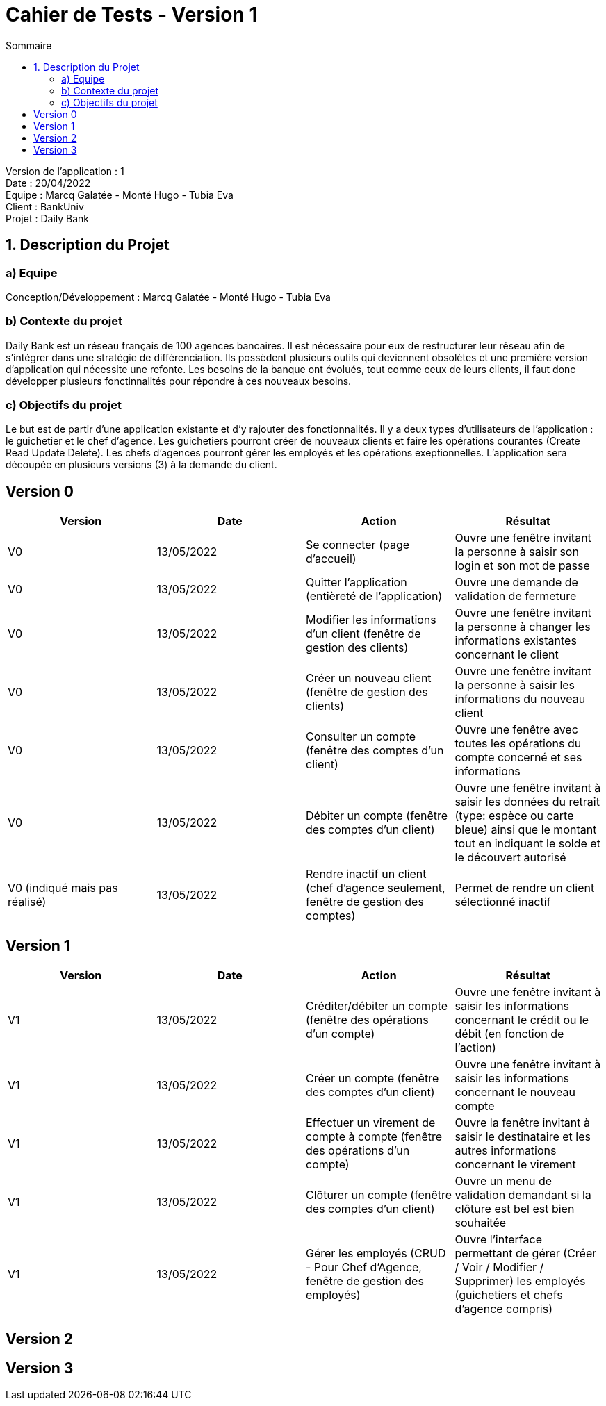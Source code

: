 = Cahier de Tests - Version 1
:toc:
:toc-title: Sommaire

Version de l'application : 1 +
Date : 20/04/2022 +
Equipe : Marcq Galatée - Monté Hugo - Tubia Eva +
Client : BankUniv +
Projet : Daily Bank + 

<<<
== 1. Description du Projet
=== a) Equipe

Conception/Développement : Marcq Galatée - Monté Hugo - Tubia Eva +

=== b) Contexte du projet

Daily Bank est un réseau français de 100 agences bancaires. Il est nécessaire pour eux de restructurer leur réseau afin de s’intégrer dans une stratégie de différenciation. Ils possèdent plusieurs outils qui deviennent obsolètes et une première version d’application qui nécessite une refonte. Les besoins de la banque ont évolués, tout comme ceux de leurs clients, il faut donc développer plusieurs fonctinnalités pour répondre à ces nouveaux besoins.

=== c) Objectifs du projet

Le but est de partir d’une application existante et d’y rajouter des fonctionnalités. Il y a deux types d’utilisateurs de l’application : le guichetier et le chef d’agence. Les guichetiers pourront créer de nouveaux clients et faire les opérations courantes (Create Read Update Delete). Les chefs d’agences pourront gérer les employés et les opérations exeptionnelles. L’application sera découpée en plusieurs versions (3) à la demande du client.

== Version 0

|===
| Version | Date | Action | Résultat

| V0
| 13/05/2022
| Se connecter (page d'accueil) 
| Ouvre une fenêtre invitant la personne à saisir son login et son mot de passe

| V0
| 13/05/2022
| Quitter l'application (entièreté de l'application)
| Ouvre une demande de validation de fermeture

| V0
| 13/05/2022
| Modifier les informations d'un client (fenêtre de gestion des clients)
| Ouvre une fenêtre invitant la personne à changer les informations existantes concernant le client

| V0
| 13/05/2022
| Créer un nouveau client (fenêtre de gestion des clients)
| Ouvre une fenêtre invitant la personne à saisir les informations du nouveau client

| V0
| 13/05/2022
| Consulter un compte (fenêtre des comptes d'un client)
| Ouvre une fenêtre avec toutes les opérations du compte concerné et ses informations

| V0
| 13/05/2022
| Débiter un compte (fenêtre des comptes d'un client)
| Ouvre une fenêtre invitant à saisir les données du retrait (type: espèce ou carte bleue) ainsi que le montant tout en indiquant le solde et le découvert autorisé

| V0 (indiqué mais pas réalisé)
| 13/05/2022
| Rendre inactif un client (chef d'agence seulement,  fenêtre de gestion des comptes)
| Permet de rendre un client sélectionné inactif
|===

== Version 1

|===
| Version | Date | Action | Résultat

| V1
| 13/05/2022
| Créditer/débiter un compte (fenêtre des opérations d'un compte)
| Ouvre une fenêtre invitant à saisir les informations concernant le crédit ou le débit (en fonction de l'action)

| V1
| 13/05/2022
| Créer un compte (fenêtre des comptes d'un client)
| Ouvre une fenêtre invitant à saisir les informations concernant le nouveau compte

| V1
| 13/05/2022
| Effectuer un virement de compte à compte (fenêtre des opérations d'un compte)
| Ouvre la fenêtre invitant à saisir le destinataire et les autres informations concernant le virement

| V1
| 13/05/2022
| Clôturer un compte (fenêtre des comptes d'un client)
| Ouvre un menu de validation demandant si la clôture est bel est bien souhaitée

| V1
| 13/05/2022
| Gérer les employés (CRUD - Pour Chef d'Agence, fenêtre de gestion des employés) 
| Ouvre l'interface permettant de gérer (Créer / Voir / Modifier / Supprimer) les employés (guichetiers et chefs d'agence compris)
|===

== Version 2

== Version 3
